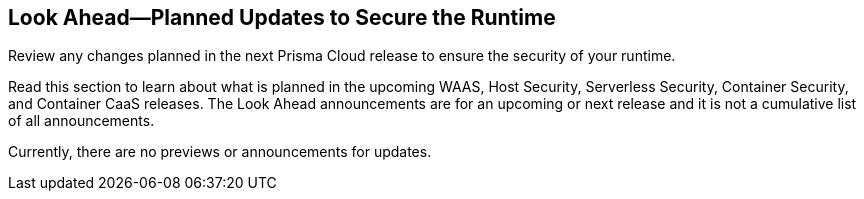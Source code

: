 == Look Ahead—Planned Updates to Secure the Runtime

Review any changes planned in the next Prisma Cloud release to ensure the security of your runtime.

Read this section to learn about what is planned in the upcoming WAAS, Host Security, Serverless Security, Container Security, and Container CaaS releases. The Look Ahead announcements are for an upcoming or next release and it is not a cumulative list of all announcements.

Currently, there are no previews or announcements for updates.

//[NOTE]
//====
//The details and functionality listed below are a preview of what is planned for 32.00.000 release; the changes listed herein and the actual release date, are subject to change.
//====

//* <<enhancement>>
//* <<eos-notices>>

//[#enhancement]

//===  Enhancements

//Placeholder incase there are any LA enhancements to be listed.


//[#eos-notices]
//=== End of Support Notices 

//[cols="50%a,50%a"]
//|===
//|Placeholder
//|Placeholder

//|===






